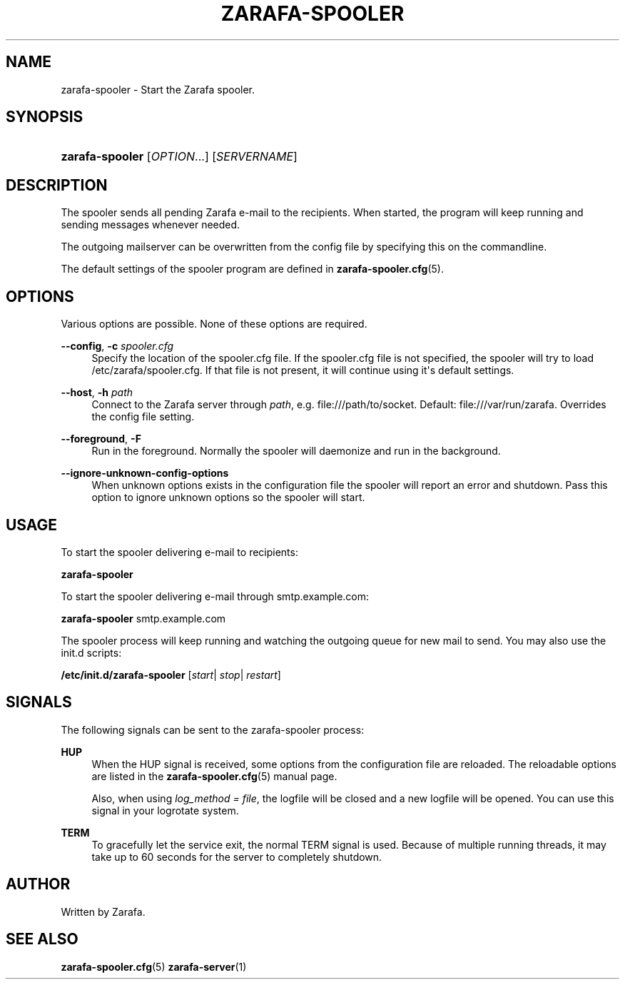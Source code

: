'\" t
.\"     Title: zarafa-spooler
.\"    Author: [see the "Author" section]
.\" Generator: DocBook XSL Stylesheets v1.75.2 <http://docbook.sf.net/>
.\"      Date: August 2011
.\"    Manual: Zarafa user reference
.\"    Source: Zarafa 7.1
.\"  Language: English
.\"
.TH "ZARAFA\-SPOOLER" "1" "August 2011" "Zarafa 7.1" "Zarafa user reference"
.\" -----------------------------------------------------------------
.\" * Define some portability stuff
.\" -----------------------------------------------------------------
.\" ~~~~~~~~~~~~~~~~~~~~~~~~~~~~~~~~~~~~~~~~~~~~~~~~~~~~~~~~~~~~~~~~~
.\" http://bugs.debian.org/507673
.\" http://lists.gnu.org/archive/html/groff/2009-02/msg00013.html
.\" ~~~~~~~~~~~~~~~~~~~~~~~~~~~~~~~~~~~~~~~~~~~~~~~~~~~~~~~~~~~~~~~~~
.ie \n(.g .ds Aq \(aq
.el       .ds Aq '
.\" -----------------------------------------------------------------
.\" * set default formatting
.\" -----------------------------------------------------------------
.\" disable hyphenation
.nh
.\" disable justification (adjust text to left margin only)
.ad l
.\" -----------------------------------------------------------------
.\" * MAIN CONTENT STARTS HERE *
.\" -----------------------------------------------------------------
.SH "NAME"
zarafa-spooler \- Start the Zarafa spooler\&.
.SH "SYNOPSIS"
.HP \w'\fBzarafa\-spooler\fR\ 'u
\fBzarafa\-spooler\fR [\fIOPTION\fR...] [\fISERVERNAME\fR]
.SH "DESCRIPTION"
.PP
The spooler sends all pending Zarafa e\-mail to the recipients\&. When started, the program will keep running and sending messages whenever needed\&.
.PP
The outgoing mailserver can be overwritten from the config file by specifying this on the commandline\&.
.PP
The default settings of the spooler program are defined in
\fBzarafa-spooler.cfg\fR(5)\&.
.SH "OPTIONS"
.PP
Various options are possible\&. None of these options are required\&.
.PP
\fB\-\-config\fR, \fB\-c\fR \fIspooler\&.cfg\fR
.RS 4
Specify the location of the spooler\&.cfg file\&. If the spooler\&.cfg file is not specified, the spooler will try to load
/etc/zarafa/spooler\&.cfg\&. If that file is not present, it will continue using it\*(Aqs default settings\&.
.RE
.PP
\fB\-\-host\fR, \fB\-h\fR \fIpath\fR
.RS 4
Connect to the Zarafa server through
\fIpath\fR, e\&.g\&.
file:///path/to/socket\&. Default:
file:///var/run/zarafa\&. Overrides the config file setting\&.
.RE
.PP
\fB\-\-foreground\fR, \fB\-F\fR
.RS 4
Run in the foreground\&. Normally the spooler will daemonize and run in the background\&.
.RE
.PP
\fB\-\-ignore\-unknown\-config\-options\fR
.RS 4
When unknown options exists in the configuration file the spooler will report an error and shutdown\&. Pass this option to ignore unknown options so the spooler will start\&.
.RE
.SH "USAGE"
.PP
To start the spooler delivering e\-mail to recipients:
.PP
\fBzarafa\-spooler\fR
.PP
To start the spooler delivering e\-mail through
smtp\&.example\&.com:
.PP
\fBzarafa\-spooler\fR
smtp\&.example\&.com
.PP
The spooler process will keep running and watching the outgoing queue for new mail to send\&. You may also use the init\&.d scripts:
.PP
\fB/etc/init\&.d/zarafa\-spooler\fR
[\fIstart\fR|
\fIstop\fR|
\fIrestart\fR]
.SH "SIGNALS"
.PP
The following signals can be sent to the zarafa\-spooler process:
.PP
\fBHUP\fR
.RS 4
When the HUP signal is received, some options from the configuration file are reloaded\&. The reloadable options are listed in the
\fBzarafa-spooler.cfg\fR(5)
manual page\&.
.sp
Also, when using
\fIlog_method = file\fR, the logfile will be closed and a new logfile will be opened\&. You can use this signal in your logrotate system\&.
.RE
.PP
\fBTERM\fR
.RS 4
To gracefully let the service exit, the normal TERM signal is used\&. Because of multiple running threads, it may take up to 60 seconds for the server to completely shutdown\&.
.RE
.SH "AUTHOR"
.PP
Written by Zarafa\&.
.SH "SEE ALSO"
.PP

\fBzarafa-spooler.cfg\fR(5)
\fBzarafa-server\fR(1)
